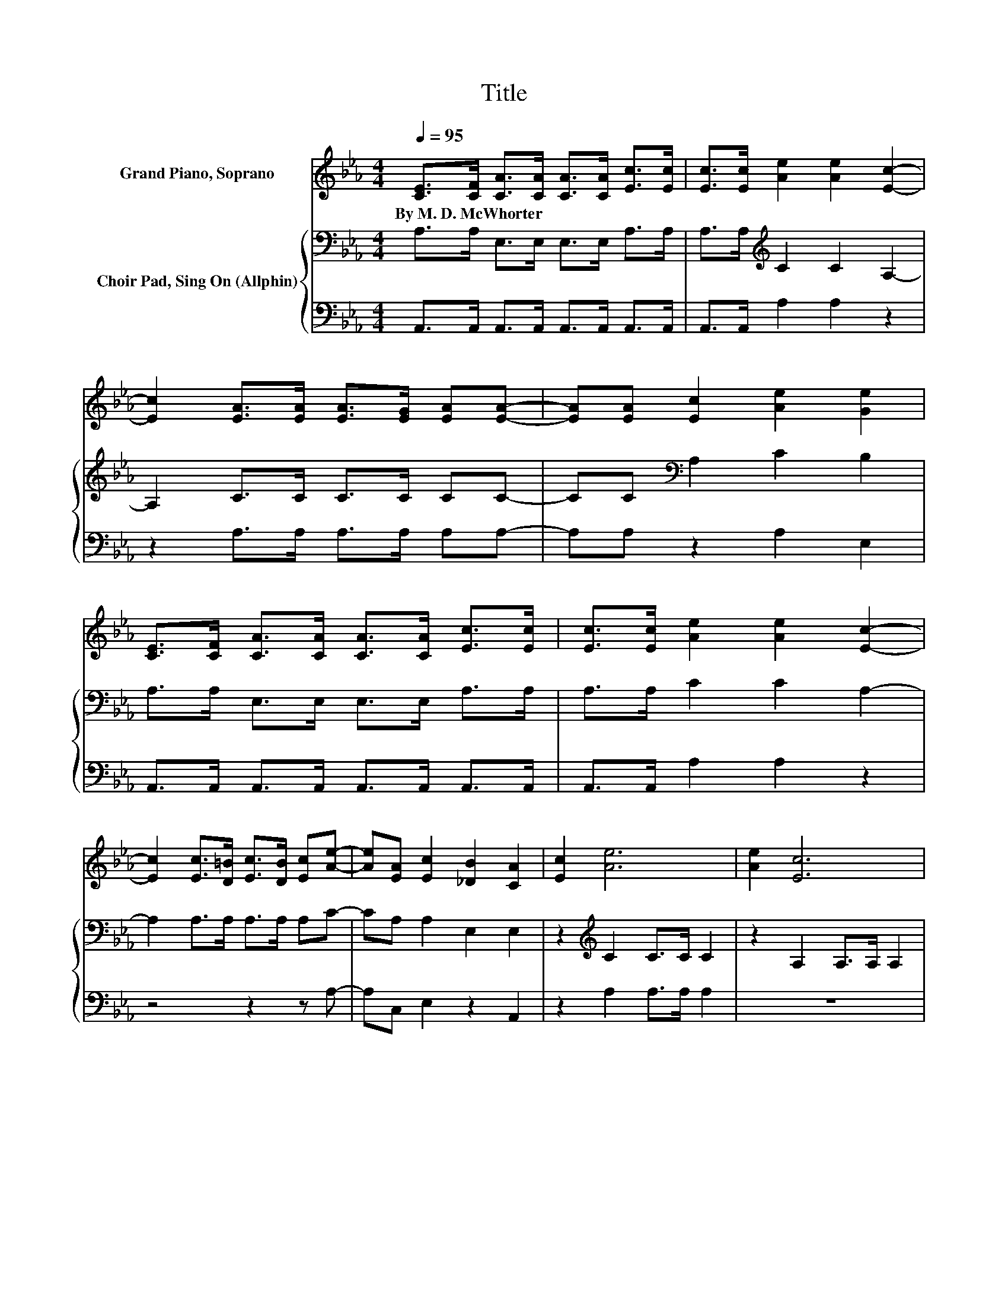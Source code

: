 X:1
T:Title
%%score 1 { 2 | 3 }
L:1/8
Q:1/4=95
M:4/4
K:Eb
V:1 treble nm="Grand Piano, Soprano"
V:2 bass nm="Choir Pad, Sing On (Allphin)"
V:3 bass 
V:1
 [CE]>[CF] [CA]>[CA] [CA]>[CA] [Ec]>[Ec] | [Ec]>[Ec] [Ae]2 [Ae]2 [Ec]2- | %2
w: By~M.~D.~McWhorter * * * * * * *||
 [Ec]2 [EA]>[EA] [EA]>[EG] [EA][EA]- | [EA][EA] [Ec]2 [Ae]2 [Ge]2 | %4
w: ||
 [CE]>[CF] [CA]>[CA] [CA]>[CA] [Ec]>[Ec] | [Ec]>[Ec] [Ae]2 [Ae]2 [Ec]2- | %6
w: ||
 [Ec]2 [Ec]>[D=B] [Ec]>[DB] [Ec][Ae]- | [Ae][EA] [Ec]2 [_DB]2 [CA]2 | [Ec]2 [Ae]6 | [Ae]2 [Ec]6 | %10
w: ||||
 [=EB]2 [FA]6 | [_DF]2 [CE]6 | [CE]>[CF] [EA]>[EA] [EA]>[EA] [Ec]2 | [Ae]2 [Ae]6 | [Ec]2 [Ae]6 | %15
w: |||||
 [Ae]2 [Ec]6 | [=EB]2 [FA]6 | [FA]2 [CE]6 | [CE]>[CF] [EA]>[EA] [Ec]>[Ae] [Ac]2 | [EB]2 [EA]6- | %20
w: |||||
 [EA]2 z2 z4 |] %21
w: |
V:2
 A,>A, E,>E, E,>E, A,>A, | A,>A,[K:treble] C2 C2 A,2- | A,2 C>C C>C CC- | CC[K:bass] A,2 C2 B,2 | %4
 A,>A, E,>E, E,>E, A,>A, | A,>A, C2 C2 A,2- | A,2 A,>A, A,>A, A,C- | CA, A,2 E,2 E,2 | %8
 z2[K:treble] C2 C>C C2 | z2 A,2 A,>A, A,2 | z2 _D2 D>D D2 | z2[K:bass] A,2 A,>A, A,2 | %12
 A,>A,[K:treble] C>C C>C A,2 | C2 B,6 | z2 C2 C>C C2 | z2 A,2 A,>A, A,2 | z2 _D2 D>D D2 | %17
 z2[K:bass] A,2 A,>A, A,2 | A,>A,[K:treble] C>C A,>C E2 | _D2 C6- | C2 z2 z4 |] %21
V:3
 A,,>A,, A,,>A,, A,,>A,, A,,>A,, | A,,>A,, A,2 A,2 z2 | z2 A,>A, A,>A, A,A,- | A,A, z2 A,2 E,2 | %4
 A,,>A,, A,,>A,, A,,>A,, A,,>A,, | A,,>A,, A,2 A,2 z2 | z4 z2 z A,- | A,C, E,2 z2 A,,2 | %8
 z2 A,2 A,>A, A,2 | z8 | z2 _D,2 D,>D, D,2 | z4 E,>C, A,,2 | A,,>A,, A,,>A,, A,,>A,, z2 | A,2 E,6 | %14
 z2 A,2 A,>A, A,2 | z8 | z2 _D,2 D,>D, D,2 | z4 E,>C, A,,2 | A,,>A,, A,>A, z z/ A,/ E,2 | %19
 E,2 A,,6- | A,,2 z2 z4 |] %21

